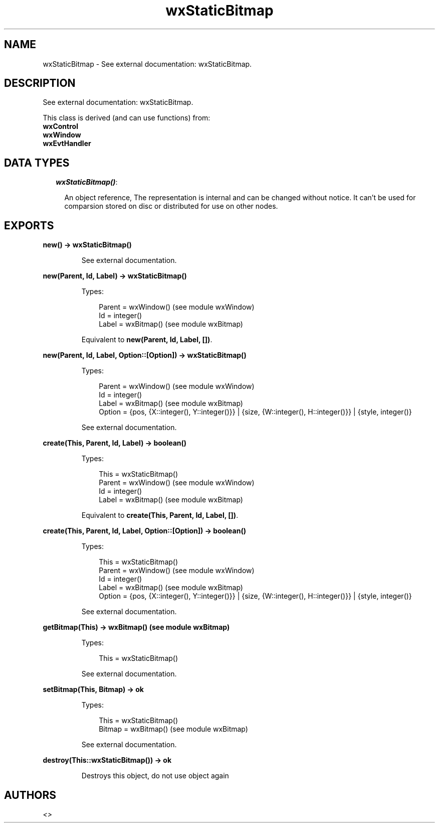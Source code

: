 .TH wxStaticBitmap 3 "wx 1.3.3" "" "Erlang Module Definition"
.SH NAME
wxStaticBitmap \- See external documentation: wxStaticBitmap.
.SH DESCRIPTION
.LP
See external documentation: wxStaticBitmap\&.
.LP
This class is derived (and can use functions) from: 
.br
\fBwxControl\fR\& 
.br
\fBwxWindow\fR\& 
.br
\fBwxEvtHandler\fR\& 
.SH "DATA TYPES"

.RS 2
.TP 2
.B
\fIwxStaticBitmap()\fR\&:

.RS 2
.LP
An object reference, The representation is internal and can be changed without notice\&. It can\&'t be used for comparsion stored on disc or distributed for use on other nodes\&.
.RE
.RE
.SH EXPORTS
.LP
.B
new() -> wxStaticBitmap()
.br
.RS
.LP
See external documentation\&.
.RE
.LP
.B
new(Parent, Id, Label) -> wxStaticBitmap()
.br
.RS
.LP
Types:

.RS 3
Parent = wxWindow() (see module wxWindow)
.br
Id = integer()
.br
Label = wxBitmap() (see module wxBitmap)
.br
.RE
.RE
.RS
.LP
Equivalent to \fBnew(Parent, Id, Label, [])\fR\&\&.
.RE
.LP
.B
new(Parent, Id, Label, Option::[Option]) -> wxStaticBitmap()
.br
.RS
.LP
Types:

.RS 3
Parent = wxWindow() (see module wxWindow)
.br
Id = integer()
.br
Label = wxBitmap() (see module wxBitmap)
.br
Option = {pos, {X::integer(), Y::integer()}} | {size, {W::integer(), H::integer()}} | {style, integer()}
.br
.RE
.RE
.RS
.LP
See external documentation\&.
.RE
.LP
.B
create(This, Parent, Id, Label) -> boolean()
.br
.RS
.LP
Types:

.RS 3
This = wxStaticBitmap()
.br
Parent = wxWindow() (see module wxWindow)
.br
Id = integer()
.br
Label = wxBitmap() (see module wxBitmap)
.br
.RE
.RE
.RS
.LP
Equivalent to \fBcreate(This, Parent, Id, Label, [])\fR\&\&.
.RE
.LP
.B
create(This, Parent, Id, Label, Option::[Option]) -> boolean()
.br
.RS
.LP
Types:

.RS 3
This = wxStaticBitmap()
.br
Parent = wxWindow() (see module wxWindow)
.br
Id = integer()
.br
Label = wxBitmap() (see module wxBitmap)
.br
Option = {pos, {X::integer(), Y::integer()}} | {size, {W::integer(), H::integer()}} | {style, integer()}
.br
.RE
.RE
.RS
.LP
See external documentation\&.
.RE
.LP
.B
getBitmap(This) -> wxBitmap() (see module wxBitmap)
.br
.RS
.LP
Types:

.RS 3
This = wxStaticBitmap()
.br
.RE
.RE
.RS
.LP
See external documentation\&.
.RE
.LP
.B
setBitmap(This, Bitmap) -> ok
.br
.RS
.LP
Types:

.RS 3
This = wxStaticBitmap()
.br
Bitmap = wxBitmap() (see module wxBitmap)
.br
.RE
.RE
.RS
.LP
See external documentation\&.
.RE
.LP
.B
destroy(This::wxStaticBitmap()) -> ok
.br
.RS
.LP
Destroys this object, do not use object again
.RE
.SH AUTHORS
.LP

.I
<>